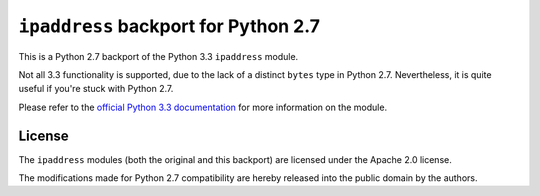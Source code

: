 ``ipaddress`` backport for Python 2.7
=====================================

This is a Python 2.7 backport of the Python 3.3 ``ipaddress`` module.

Not all 3.3 functionality is supported, due to the lack of a distinct ``bytes``
type in Python 2.7. Nevertheless, it is quite useful if you're stuck with
Python 2.7.

Please refer to the `official Python 3.3 documentation`__ for more information
on the module.

__ http://docs.python.org/3.3/library/ipaddress


License
-------

The ``ipaddress`` modules (both the original and this backport) are licensed
under the Apache 2.0 license.

The modifications made for Python 2.7 compatibility are hereby released into
the public domain by the authors.
